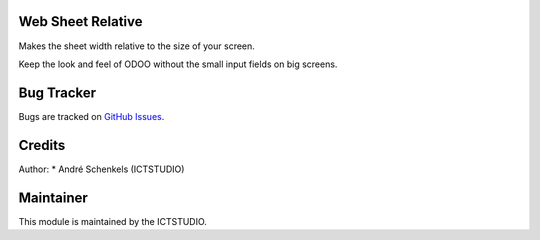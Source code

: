 .. image:: https://img.shields.io/badge/licence-AGPL--3-blue.svg
   :alt: License: AGPL-3

Web Sheet Relative
===========================================

Makes the sheet width relative to the size of your screen.

Keep the look and feel of ODOO without the small input fields on big screens.

Bug Tracker
===========
Bugs are tracked on `GitHub Issues <https://github.com/ICTSTUDIO/odoo-extra-addons/issues>`_.

Credits
=======

Author:
* André Schenkels (ICTSTUDIO)


Maintainer
==========
.. image:: https://www.ictstudio.eu/logo.png
   :alt: ICTSTUDIO
   :target: https://www.ictstudio.eu

This module is maintained by the ICTSTUDIO.
